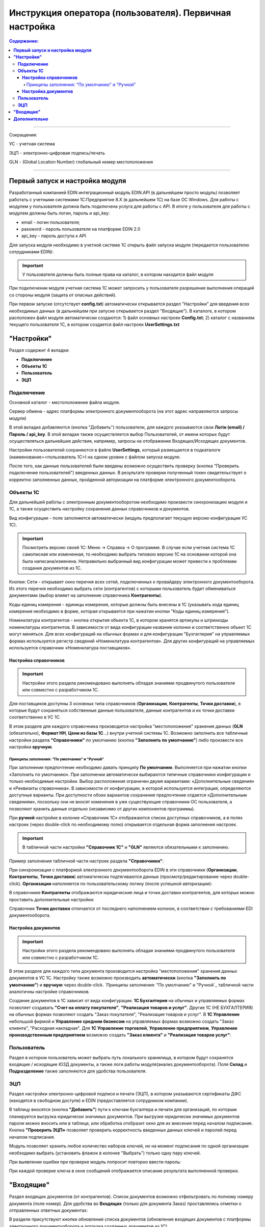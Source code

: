 ######################################################################
Инструкция оператора (пользователя). Первичная настройка
######################################################################

.. contents:: Содержание:
   :depth: 6

---------

Сокращения:

УС - учетная система

ЭЦП - электронно-цифровая подпись/печать

GLN - (Global Location Number) глобальный номер местоположения

---------

****************************************
**Первый запуск и настройка модуля**
****************************************

Разработанный компанией EDIN интеграционный модуль EDIN.API (в дальнейшем просто модуль) позволяет работать с учетными системами 1С:Предприятие 8.Х (в дальнейшем 1С) на базе ОС Windows.
Для работы с модулем  у пользователя должна быть подключена услуга для работы с API. В итоге у пользователя для работы с модулем должны быть логин, пароль и api_key:

- email - логин пользователя;
- password - пароль пользователя на платформе EDIN 2.0
- api_key - пароль доступа к API

Для запуска модуля необходимо в учетной системе 1С открыть файл запуска модуля (передается пользователю сотрудниками EDIN):

.. image:: pics_operator_instruction/operator_instruction_01.jpg
   :align: center

.. important:: У пользователя должны быть полные права на каталог, в котором находится файл модуля 

При подключении модуля учетная система 1С может запросить у пользователя разрешение выполнения операций со стороны модуля (защита от опасных действий).

.. image:: pics_operator_instruction/operator_instruction_02.jpg
   :align: center

При первом запуске (отсутствует **config.txt**) автоматически открывается раздел "Настройки" для введения всех необходимых данных (в дальнейшем при запуске открывается раздел "Входящие"). В каталоге, в котором расположен файл модуля автоматически создаются:
1) файл основных настроек **Config.txt**;
2) каталог с названием текущего пользователя 1С, в котором создается файл настроек **UserSettings.txt**

********************
**"Настройки"**
********************

.. image:: pics_operator_instruction/operator_instruction_03.jpg
   :align: center 

Раздел содержит 4 вкладки:

- **Подключение**
- **Объекты 1С**
- **Пользователь**
- **ЭЦП**

**Подключение**
================

Основной каталог - местоположение файла модуля.

Сервер обмена - адрес платформы электронного документооборота (на этот адрес направляются запросы модуля)

В этой вкладке добавляются (кнопка "Добавить") пользователи, для каждого указываются свои **Логін (email) / Пароль / api_key**. В этой вкладке также осуществляется выбор Пользователей, от имени которых будут осуществляться дальнейшие действия, например, запросы на отображение Входящих/Исходящих документов.  

.. image:: pics_operator_instruction/operator_instruction_04.jpg
   :align: center

Настройки пользователей сохраняются в файле **UserSettings**, который размещается в подкаталоге (наименование=<пользователь 1С>) на одном уровне с файлом запуска модуля.

После того, как данные пользователей были введены возможно осуществить проверку (кнопка "Проверить подключение пользователей") введенных данных. В результате проверки полученный токен свидетельствует о корректно заполненных данных, пройденной авторизации на платформе электронного документооборота.

**Объекты 1С**
=====================

Для дальнейшей работы с электронным документооборотом необходимо произвести синхронизацию модуля и 1С, а также осуществить настройку сохранения данных справочников и документов.

.. image:: pics_operator_instruction/operator_instruction_05.jpg
   :align: center

Вид конфигурации - поле заполняется автоматически (модуль предполагает текущую версию конфигурации УС 1С).

.. important:: Посмотреть версию своей 1С: Меню -> Справка -> О программе. В случае если учетная система 1С самописная или измененная, то необходимо выбрать типовою версию 1С на основании которой она была написана/изменена. Неправильно выбранный вид конфигурации может привести к проблемам создания документов из 1С.

.. image:: pics_operator_instruction/operator_instruction_06.jpg
   :align: center

Кнопки:
Сети - открывает окно перечня всех сетей, подключенных к провайдеру электронного документооборота. Из этого перечня необходимо выбрать сети (контрагентов) с которыми пользователь будет обмениваться документами (выбор влияет на заполнение справочника **Контрагенты**).

Коды единиц измерения - единицы измерения, которые должны быть внесены в 1С (указывать кода единиц измерения необходимо в форме, которая открывается при нажатии кнопки "Коды единиц измерения").

.. image:: pics_operator_instruction/operator_instruction_20.jpg
   :align: center

.. image:: pics_operator_instruction/operator_instruction_21.jpg
   :align: center

Номенклатура контрагентов - кнопка открытия объекта 1C, в котором хранятся артикулы и штрихкоды номенклатуры контрагентов. В зависимости от вида конфигурации название колонки и соответственно объект 1С могут меняться. Для всех конфигураций на обычных формах и для конфигурации "Бухгаглерия" на управляемых формах используется регистр сведений «Номенклатура контрагентов». Для других конфигураций на управляемых используется справочник «Номенклатура поставщиков».

**Настройка справочников**
---------------------------

.. important:: Настройки этого раздела рекомендовано выполнять обладая знаниями продвинутого пользователя или совместно с разработчиком 1С.

Для поставщиков доступны 3 основных типа справочников (**Организации**, **Контрагенты**, **Точки доставки**), в которые будут сохраняться собственные данные пользователя, данные контрагентов и их точки доставки соответственно в УС 1С.

.. image:: pics_operator_instruction/operator_instruction_09.jpg
   :align: center

.. image:: pics_operator_instruction/operator_instruction_07.jpg
   :align: center

В этом разделе для каждого справочника производится настройка "местоположения" хранения данных (**GLN** (обязательно), **Формат НН**, **Цени из базы 1С**...) внутри учетной системы 1С. Возможно заполнить все табличные настройки раздела **"Справочники"** по умолчанию (кнопка **"Заполнить по умолчанию"**) либо произвести все настройки **вручную**.

Принципы заполнения: "По умолчанию" и "Ручной"
^^^^^^^^^^^^^^^^^^^^^^^^^^^^^^^^^^^^^^^^^^^^^^^^^^^^^^^^^^^^^^^^^

При заполнении предпочтение необходимо давать принципу **По умолчанию**. Выполняется при нажатии кнопки «Заполнить по умолчанию». При заполнении автоматически выбираются типичные справочники конфигурации и только необходимые настройки. Выбор расположения ограничен двумя вариантами: «Дополнительные сведения» и «Реквизиты справочника». В зависимости от конфигурации, в которой используется интеграция, определяются доступные варианты. При доступности обоих вариантов сохранения предпочтение отдается «Дополнительным сведениям», поскольку они не вносят изменения в уже существующие справочники ОС пользователя, а позволяют хранить данные отдельно (независимо от других компонентов программы).

При **ручной** настройке в колонке «Справочник 1С» отображаются списки доступных справочников, а в полях настроек (через double-click по необходимому полю) открывается отдельная форма заполнения настроек.

.. important:: В табличной части настройки **"Справочник 1С"** и **"GLN"** являются обязательными к заполнению. 

Пример заполнения табличной части настроек раздела **"Справочники"**:

.. image:: pics_operator_instruction/operator_instruction_08.jpg
   :align: center

При синхронизации с платформой электронного документооборота EDIN в эти справочники (**Организации**, **Контрагенты**, **Точки доставки**) автоматически подтягиваются данные (просмотр/редактирование через double-click). **Организации** наполняется по пользовательскому логину (после успешной авторизации):

.. image:: pics_operator_instruction/operator_instruction_10.jpg
   :align: center

В справочнике **Контрагенты** отображаются юридические лица и точки доставки контрагентов, для которых можно проставить дополнительные настройки:

.. image:: pics_operator_instruction/operator_instruction_11.jpg
   :align: center

Справочник **Точки доставки** отличается от последнего наполнением колонок, в соответствии с требованиями EDI документооборота.

**Настройка документов**
---------------------------

.. important:: Настройки этого раздела рекомендовано выполнять обладая знаниями продвинутого пользователя или совместно с разработчиком 1С.

В этом разделе для каждого типа документа производится настройка "местоположения" хранения данных документов в УС 1С. Настройку также возможно производить **автоматически** (кнопка **"Заполнить по умолчанию"**) и **вручную** через double-click. `Принципы заполнения: "По умолчанию" и "Ручной`_ табличной части аналогичны настройке справочников. 

Создание документов в 1С зависит от вида конфигурации. **1С Бухгалтерия** на обычных и управляемых формах позволяет создавать **"Счет на оплату покупателя"**, **"Реализация товаров и услуг"**. Другие 1С (НЕ БУХГАЛТЕРИЯ) на обычных формах позволяют создать "Заказ покупателя", "Реализация товаров и услуг". В **1С Управление** небольшой фирмой и **Управление средним бизнесом** на управляемых формах возможно создать "Заказ клиента", "Расходная накладная". Для **1С Управление торговлей**,  **Управление предприятием**, **Управление производственным предприятием** возможно создать **"Заказ клиента"** и **"Реализация товаров услуг"**:

.. image:: pics_operator_instruction/operator_instruction_12.jpg
   :align: center

**Пользователь**
=====================

Раздел в котором пользователь может выбрать путь локального хранилища, в котором будут сохранятся входящие / исходящие ЮЗД документы, а также логи работы модуля(анализ документооборота). Поля **Склад** и **Подразделение** также заполняются для удобства пользователя.

.. image:: pics_operator_instruction/operator_instruction_13.jpg
   :align: center

**ЭЦП**
=====================

Раздел настройки электронно-цифровой подписи и печати (ЭЦП), в котором указываются сертификаты ДФС (находятся в свободном доступе) и EDIN (предоставляется сотрудником компании).

.. image:: pics_operator_instruction/operator_instruction_14.jpg
   :align: center

В таблицу вносятся (кнопка **"Добавить"**) пути к ключам бухгалтера и печати для организаций, по которым планируется выгрузка юридически значимых документов. При выгрузке юридически значимых документов пароли можно вносить или в таблице, или обработка отобразит окно для их внесения перед началом подписания. Кнопка **"Проверить ЭЦП»** позволяет проверить корректность введенных данных ключей и паролей перед началом подписания. 

Модуль позволяет хранить любое количество наборов ключей, но на момент подписания по одной организации необходимо выбрать (установить флажок в колонке "Выбрать") только одну пару ключей.

При выявлении ошибки при проверке модуль попросит повторно ввести пароль:

.. image:: pics_operator_instruction/operator_instruction_15.jpg
   :align: center

При каждой проверке ключа в окне сообщений отображается описание результата выполненной проверки.

********************
**"Входящие"**
********************

Раздел входящих документов (от контрагентов). Список документов возможно отфильтровать по полному номеру документа (поле номер). Для удобства во **Входящих** (только для документа Заказ) проставлялись отметки о отправленных ответных документах:

.. image:: pics_operator_instruction/operator_instruction_16.jpg
   :align: center

В разделе присутствуют кнопки обновления списка документов (обновление входящих документов с платформы электронного документооборота и догрузка созданных документов из 1С).

.. important:: Предварительно перед созданием документов необходимо обязательно убедиться, что указаны соответствия GLN со справочниками 1С.

Создавать документы в 1С можно только на основе входящего Заказ. Для создания ответного документа 1С необходимо **Выбрать** входящий документ и выбрать тип ответного документа под кнопкой **Создать**:

.. image:: pics_operator_instruction/operator_instruction_17.jpg
   :align: center

При создании документа модуль автоматически подтягивает все необходимые данные, однако если номенклатура была найдена не вся - модуль открывает окно **"Ненайденная номенклатура"** для добавления и сохранения артикула и штрих-кода контрагента в соответствующем справочнике \ регистре сведений 1С:

.. image:: pics_operator_instruction/operator_instruction_18.jpg
   :align: center

Для отправки ответного документа необходимо выбрать документ в колонке **"Документ 1С"**, сделать отметку напротив входящего документа (колонка **"Выбрать"**) и нажать **"Отправить"**

.. image:: pics_operator_instruction/operator_instruction_19.jpg
   :align: center

.. image:: pics_operator_instruction/operator_instruction_22.png
   :align: center

Все EDI документы отправляются только для входящих заказов. В зависимости от вида выгруженного документа автоматически определяются необходимые источники заполнения данных:
1) Подтверждение заказа (ORDRSP) - если не создано ни одного документа в 1С, тогда будет отправлено подтверждение в полном объеме указанном в заказе. Если соответствующие документы 1С созданы, тогда количество заполняется из них;
2) Сообщение об отгрузке (DESADV) - создается только при наличии соответствующего документа в 1С;
3) Счет (INVOICE) - создается только при наличии соответствующего документа в 1С;
Все остальные кнопки касающиеся работы с коммерческими документами.
Подписать - предназначено для подписания входящего коммерческого документа;
Расходная накладная (ком. Док) - предназначено для выгрузки коммерческого документа «Расходная накладная», который использует Розетка;
Отказ от подписания (ком.док) - предназначено для отказа от подписания входящего коммерческого документа.

********************
**Дополнительно**
********************

`Описание конфигурационного файла Config.txt модуля для интеграции с платформой EDIN 2.0 <https://wiki.edi-n.com/ru/latest/integration_2_0/1C_integration_2_0/1C_API_integration_2_0/config_description.html>`__ .

`Описание файла пользовательских настроек UserSettinsg.txt модуля для интеграции с платформой EDIN 2.0 <https://wiki.edi-n.com/ru/latest/integration_2_0/1C_integration_2_0/1C_API_integration_2_0/UserSettings_description.html>`__ .
